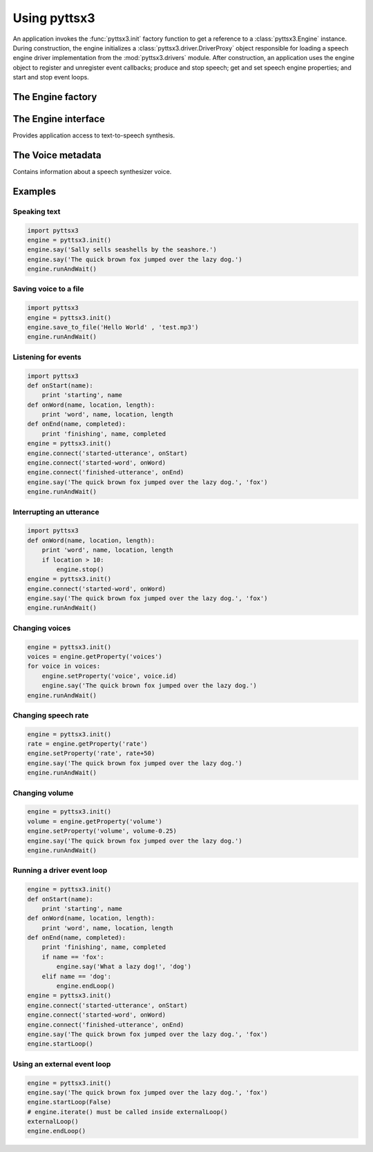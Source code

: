 .. module:: pyttsx3
   :synopsis: The root pyttsx3 package defining the engine factory function

Using pyttsx3
-------------

An application invokes the :func:`pyttsx3.init` factory function to get a reference to a :class:`pyttsx3.Engine` instance. During construction, the engine initializes a :class:`pyttsx3.driver.DriverProxy` object responsible for loading a speech engine driver implementation from the :mod:`pyttsx3.drivers` module. After construction, an application uses the engine object to register and unregister event callbacks; produce and stop speech; get and set speech engine properties; and start and stop event loops.

The Engine factory
~~~~~~~~~~~~~~~~~~

.. function:: init([driverName : string, debug : bool]) -> pyttsx3.Engine

   Gets a reference to an engine instance that will use the given driver. If the requested driver is already in use by another engine instance, that engine is returned. Otherwise, a new engine is created.

   :param driverName: Name of the :mod:`pyttsx3.drivers` module to load and use. Defaults to the best available driver for the platform, currently:

      * `sapi5` - SAPI5 on Windows
      * `nsss` - NSSpeechSynthesizer on Mac OS X
      * `avsynth` - AVSynthesizer on Mac OS X (NSSS Is deprecated)
      * `espeak` - eSpeak on every other platform

   :param debug: Enable debug output or not.
   :raises ImportError: When the requested driver is not found
   :raises RuntimeError: When the driver fails to initialize

The Engine interface
~~~~~~~~~~~~~~~~~~~~

.. module:: pyttsx3.engine
   :synopsis: The module containing the engine implementation

.. class:: Engine

   Provides application access to text-to-speech synthesis.

   .. method:: connect(topic : string, cb : callable) -> dict

      Registers a callback for notifications on the given topic.

      :param topic: Name of the event to subscribe to.
      :param cb: Function to invoke when the event fires.
      :return: A token that the caller can use to unsubscribe the callback later.

      The following are the valid topics and their callback signatures.

      .. describe:: started-utterance

         Fired when the engine begins speaking an utterance. The associated callback must have the following signature.

         .. function:: onStartUtterance(name : string) -> None

            :param name: Name associated with the utterance.

      .. describe:: started-word

         Fired when the engine begins speaking a word. The associated callback must have the following signature.

         .. function:: onStartWord(name : string, location : integer, length : integer)

            :param name: Name associated with the utterance.

      .. describe:: finished-utterance

         Fired when the engine finishes speaking an utterance. The associated callback must have the following signature.

         .. function:: onFinishUtterance(name : string, completed : bool) -> None

            :param name: Name associated with the utterance.
            :param completed: True if the utterance was output in its entirety or not.

      .. describe:: error

         Fired when the engine encounters an error. The associated callback must have the following signature.

         .. function:: onError(name : string, exception : Exception) -> None

            :param name: Name associated with the utterance that caused the error.
            :param exception: Exception that was raised.

   .. method:: disconnect(token : dict)

      Unregisters a notification callback.

      :param token: Token returned by :meth:`connect` associated with the callback to be disconnected.

   .. method:: endLoop() -> None

      Ends a running event loop. If :meth:`startLoop` was called with `useDriverLoop` set to True, this method stops processing of engine commands and immediately exits the event loop. If it was called with False, this method stops processing of engine commands, but it is up to the caller to end the external event loop it started.

      :raises RuntimeError: When the loop is not running

   .. method:: getProperty(name : string) -> object

      Gets the current value of an engine property.

      :param name: Name of the property to query.
      :return: Value of the property at the time of this invocation.

      The following property names are valid for all drivers.

      .. describe:: rate

         Integer speech rate in words per minute. Defaults to 200 word per minute.

      .. describe:: voice

         String identifier of the active voice.

      .. describe:: voices

         List of :class:`pyttsx3.voice.Voice` descriptor objects.

      .. describe:: volume

         Floating point volume in the range of 0.0 to 1.0 inclusive. Defaults to 1.0.

   .. method:: isBusy() -> bool

      Gets if the engine is currently busy speaking an utterance or not.

      :return: True if speaking, false if not.

   .. method:: runAndWait() -> None

      Blocks while processing all currently queued commands. Invokes callbacks for engine notifications appropriately. Returns when all commands queued before this call are emptied from the queue.

   .. method:: say(text : unicode, name : string) -> None

      Queues a command to speak an utterance. The speech is output according to the properties set before this command in the queue.

      :param text: Text to speak.
      :param name: Name to associate with the utterance. Included in notifications about this utterance.

   .. method:: setProperty(name, value) -> None

      Queues a command to set an engine property. The new property value affects all utterances queued after this command.

      :param name: Name of the property to change.
      :param value: Value to set.

      The following property names are valid for all drivers.

      .. describe:: rate

         Integer speech rate in words per minute.

      .. describe:: voice

         String identifier of the active voice.

      .. describe:: volume

         Floating point volume in the range of 0.0 to 1.0 inclusive.

   .. method:: startLoop([useDriverLoop : bool]) -> None

      Starts running an event loop during which queued commands are processed and notifications are fired.

      :param useDriverLoop: True to use the loop provided by the selected driver. False to indicate the caller will enter its own loop after invoking this method. The caller's loop must pump events for the driver in use so that pyttsx3 notifications are delivered properly (e.g., SAPI5 requires a COM message pump). Defaults to True.

   .. method:: stop() -> None

      Stops the current utterance and clears the command queue.

The Voice metadata
~~~~~~~~~~~~~~~~~~

.. module:: pyttsx3.voice
   :synopsis: The module containing the voice structure implementation

.. class:: Voice

   Contains information about a speech synthesizer voice.

   .. attribute:: age

      Integer age of the voice in years. Defaults to :const:`None` if unknown.

   .. attribute:: gender

      String gender of the voice: `male`, `female`, or `neutral`. Defaults to :const:`None` if unknown.

   .. attribute:: id

      String identifier of the voice. Used to set the active voice via :meth:`pyttsx3.engine.Engine.setPropertyValue`. This attribute is always defined.

   .. attribute:: languages

      List of string languages supported by this voice. Defaults to an empty list of unknown.

   .. attribute:: name

      Human readable name of the voice. Defaults to :const:`None` if unknown.

Examples
~~~~~~~~

Speaking text
#############

.. sourcecode:: python

   import pyttsx3
   engine = pyttsx3.init()
   engine.say('Sally sells seashells by the seashore.')
   engine.say('The quick brown fox jumped over the lazy dog.')
   engine.runAndWait()

Saving voice to a file
######################

.. sourcecode:: python

   import pyttsx3
   engine = pyttsx3.init()
   engine.save_to_file('Hello World' , 'test.mp3')
   engine.runAndWait()

Listening for events
####################

.. sourcecode:: python

    import pyttsx3
    def onStart(name):
        print 'starting', name
    def onWord(name, location, length):
        print 'word', name, location, length
    def onEnd(name, completed):
        print 'finishing', name, completed
    engine = pyttsx3.init()
    engine.connect('started-utterance', onStart)
    engine.connect('started-word', onWord)
    engine.connect('finished-utterance', onEnd)
    engine.say('The quick brown fox jumped over the lazy dog.', 'fox')
    engine.runAndWait()

Interrupting an utterance
#########################

.. sourcecode:: python

    import pyttsx3
    def onWord(name, location, length):
        print 'word', name, location, length
        if location > 10:
            engine.stop()
    engine = pyttsx3.init()
    engine.connect('started-word', onWord)
    engine.say('The quick brown fox jumped over the lazy dog.', 'fox')
    engine.runAndWait()

Changing voices
###############

.. sourcecode:: python

    engine = pyttsx3.init()
    voices = engine.getProperty('voices')
    for voice in voices:
        engine.setProperty('voice', voice.id)
        engine.say('The quick brown fox jumped over the lazy dog.')
    engine.runAndWait()

Changing speech rate
####################

.. sourcecode:: python

    engine = pyttsx3.init()
    rate = engine.getProperty('rate')
    engine.setProperty('rate', rate+50)
    engine.say('The quick brown fox jumped over the lazy dog.')
    engine.runAndWait()

Changing volume
###############

.. sourcecode:: python

    engine = pyttsx3.init()
    volume = engine.getProperty('volume')
    engine.setProperty('volume', volume-0.25)
    engine.say('The quick brown fox jumped over the lazy dog.')
    engine.runAndWait()

Running a driver event loop
###########################

.. sourcecode:: python

    engine = pyttsx3.init()
    def onStart(name):
        print 'starting', name
    def onWord(name, location, length):
        print 'word', name, location, length
    def onEnd(name, completed):
        print 'finishing', name, completed
        if name == 'fox':
            engine.say('What a lazy dog!', 'dog')
        elif name == 'dog':
            engine.endLoop()
    engine = pyttsx3.init()
    engine.connect('started-utterance', onStart)
    engine.connect('started-word', onWord)
    engine.connect('finished-utterance', onEnd)
    engine.say('The quick brown fox jumped over the lazy dog.', 'fox')
    engine.startLoop()

Using an external event loop
############################

.. sourcecode:: python

    engine = pyttsx3.init()
    engine.say('The quick brown fox jumped over the lazy dog.', 'fox')
    engine.startLoop(False)
    # engine.iterate() must be called inside externalLoop()
    externalLoop()
    engine.endLoop()
